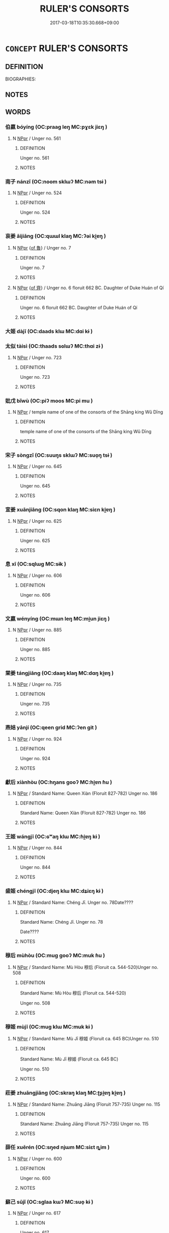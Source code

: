 # -*- mode: mandoku-tls-view -*-
#+TITLE: RULER'S CONSORTS
#+DATE: 2017-03-18T10:35:30.668+09:00        
#+STARTUP: content
* =CONCEPT= RULER'S CONSORTS
:PROPERTIES:
:CUSTOM_ID: uuid-c5d500f3-84ad-4e6b-8793-4f5a06156866
:TR_ZH: 君主配偶
:END:
** DEFINITION

BIOGRAPHIES:

** NOTES

** WORDS
   :PROPERTIES:
   :VISIBILITY: children
   :END:
*** 伯嬴 bóyíng (OC:praaɡ leŋ MC:pɣɛk jiɛŋ )
:PROPERTIES:
:CUSTOM_ID: uuid-94634523-4162-4c54-a7de-565e1a9fa9ef
:Char+: 伯(9,5/7) 嬴(38,13/16) 
:GY_IDS+: uuid-db3012d1-670a-4989-8e8c-0e0d86c567ee uuid-7178b052-9651-4db0-85d8-ad29ddb578a2
:PY+: bó yíng    
:OC+: praaɡ leŋ    
:MC+: pɣɛk jiɛŋ    
:END: 
**** N [[tls:syn-func::#uuid-c43c0bab-2810-42a4-a6be-e4641d9b6632][NPpr]] / Unger no. 561
:PROPERTIES:
:CUSTOM_ID: uuid-4a157602-9ae8-44c3-87cc-252f3171baab
:END:
****** DEFINITION

Unger no. 561

****** NOTES

*** 南子 nánzǐ (OC:noom sklɯʔ MC:nəm tsɨ )
:PROPERTIES:
:CUSTOM_ID: uuid-4011d0fe-4a2b-4ea6-973b-e66a7e34759e
:Char+: 南(24,7/9) 子(39,0/3) 
:GY_IDS+: uuid-b420baa9-4b24-4965-9a08-7ef933d10f54 uuid-07663ff4-7717-4a8f-a2d7-0c53aea2ca19
:PY+: nán zǐ    
:OC+: noom sklɯʔ    
:MC+: nəm tsɨ    
:END: 
**** N [[tls:syn-func::#uuid-c43c0bab-2810-42a4-a6be-e4641d9b6632][NPpr]] / Unger no. 524
:PROPERTIES:
:CUSTOM_ID: uuid-09a70eda-a821-4fc3-a1e1-c0971852d5f1
:END:
****** DEFINITION

Unger no. 524

****** NOTES

*** 哀姜 āijiāng (OC:qɯɯl klaŋ MC:ʔəi ki̯ɐŋ )
:PROPERTIES:
:CUSTOM_ID: uuid-0d67dc82-9698-4cb8-bfce-fafc982aa226
:Char+: 哀(30,6/9) 姜(38,6/9) 
:GY_IDS+: uuid-1723183a-aea9-4aa2-9834-256911344dea uuid-18332cb2-0238-4768-b9f4-caee3ce0a4e4
:PY+: āi jiāng    
:OC+: qɯɯl klaŋ    
:MC+: ʔəi ki̯ɐŋ    
:END: 
**** N [[tls:syn-func::#uuid-c43c0bab-2810-42a4-a6be-e4641d9b6632][NPpr]] {[[tls:sem-feat::#uuid-fccce537-b7ad-4f65-b1c3-1d50d5218c20][of 魯]]} / Unger no. 7
:PROPERTIES:
:CUSTOM_ID: uuid-c5406721-9dad-438b-a7ee-b635191d0059
:END:
****** DEFINITION

Unger no. 7

****** NOTES

**** N [[tls:syn-func::#uuid-c43c0bab-2810-42a4-a6be-e4641d9b6632][NPpr]] {[[tls:sem-feat::#uuid-a1965521-427f-4cf5-a14b-daee07e51de5][of 齊]]} / Unger no. 6 floruit 662 BC. Daughter of Duke Huán of Qí
:PROPERTIES:
:CUSTOM_ID: uuid-70d4d19a-8d8a-4e16-85bf-965c1c4ceb96
:END:
****** DEFINITION

Unger no. 6 floruit 662 BC. Daughter of Duke Huán of Qí

****** NOTES

*** 大姬 dàjī  (OC:daads klɯ MC:dɑi kɨ )
:PROPERTIES:
:CUSTOM_ID: uuid-ac9e56c9-d41d-49b5-b600-86b57e24c005
:Char+: 大(37,0/3) 姬(38,7/10) 
:GY_IDS+: uuid-ae3f9bb5-89cd-46d2-bc7a-cb2ef0e9d8d8 uuid-94348a83-522a-4d12-868f-59625f1fe1c5
:PY+: dà jī     
:OC+: daads klɯ    
:MC+: dɑi kɨ    
:END: 
*** 太似 tàisì (OC:thaads sɢlɯʔ MC:thɑi zɨ )
:PROPERTIES:
:CUSTOM_ID: uuid-5774742e-eecc-4154-87a9-18d903dee73a
:Char+: 太(37,1/4) 似(9,5/7) 
:GY_IDS+: uuid-8840febf-a68a-4d05-b42d-4681834b0dea uuid-b711b069-2680-4033-9f72-302d8ddc4c34
:PY+: tài sì    
:OC+: thaads sɢlɯʔ    
:MC+: thɑi zɨ    
:END: 
**** N [[tls:syn-func::#uuid-c43c0bab-2810-42a4-a6be-e4641d9b6632][NPpr]] / Unger no. 723
:PROPERTIES:
:CUSTOM_ID: uuid-3ead4c78-e373-466d-90d4-d58243e537fd
:END:
****** DEFINITION

Unger no. 723

****** NOTES

*** 妣戊 bǐwù (OC:piʔ moos MC:pi mu )
:PROPERTIES:
:CUSTOM_ID: uuid-6730b988-b014-4386-84c8-e4466c4bba82
:Char+: 妣(38,4/7) 戊(62,1/5) 
:GY_IDS+: uuid-b95b498d-9016-405f-817c-7c62b2b56f23 uuid-4c8f3680-b089-4a80-aca1-d68a55293925
:PY+: bǐ wù    
:OC+: piʔ moos    
:MC+: pi mu    
:END: 
**** N [[tls:syn-func::#uuid-c43c0bab-2810-42a4-a6be-e4641d9b6632][NPpr]] / temple name of one of the consorts of the Shāng king Wǔ Dīng
:PROPERTIES:
:CUSTOM_ID: uuid-9d0fdf97-154b-4e0c-aa2e-2b73c5c4e934
:END:
****** DEFINITION

temple name of one of the consorts of the Shāng king Wǔ Dīng

****** NOTES

*** 宋子 sòngzǐ (OC:suuŋs sklɯʔ MC:suo̝ŋ tsɨ )
:PROPERTIES:
:CUSTOM_ID: uuid-c3ff79ab-6fe2-4a1c-86c1-71eef4062015
:Char+: 宋(40,4/7) 子(39,0/3) 
:GY_IDS+: uuid-52b69f36-1ac7-4da0-9299-4cfe1b2df5e2 uuid-07663ff4-7717-4a8f-a2d7-0c53aea2ca19
:PY+: sòng zǐ    
:OC+: suuŋs sklɯʔ    
:MC+: suo̝ŋ tsɨ    
:END: 
**** N [[tls:syn-func::#uuid-c43c0bab-2810-42a4-a6be-e4641d9b6632][NPpr]] / Unger no. 645
:PROPERTIES:
:CUSTOM_ID: uuid-b4e71beb-1481-4f91-bf42-0fa543f77778
:END:
****** DEFINITION

Unger no. 645

****** NOTES

*** 宣姜 xuānjiāng (OC:sqon klaŋ MC:siɛn ki̯ɐŋ )
:PROPERTIES:
:CUSTOM_ID: uuid-c6ec1491-94ea-489c-be04-9fccc6b288a6
:Char+: 宣(40,6/9) 姜(38,6/9) 
:GY_IDS+: uuid-6a7ce83a-9487-4ad0-a3ee-caf9a9d5ae64 uuid-18332cb2-0238-4768-b9f4-caee3ce0a4e4
:PY+: xuān jiāng    
:OC+: sqon klaŋ    
:MC+: siɛn ki̯ɐŋ    
:END: 
**** N [[tls:syn-func::#uuid-c43c0bab-2810-42a4-a6be-e4641d9b6632][NPpr]] / Unger no. 625
:PROPERTIES:
:CUSTOM_ID: uuid-bcb21771-a359-4170-8315-86198cc0b03e
:END:
****** DEFINITION

Unger no. 625

****** NOTES

*** 息 xī (OC:sqlɯɡ MC:sɨk )
:PROPERTIES:
:CUSTOM_ID: uuid-34cac794-cd5a-490b-ab8d-5f048cf4b80e
:Char+: 息(61,6/10) 媯(38,9/12) 
:GY_IDS+: uuid-1449f71e-9ea1-432c-abb1-f546d4c0b531
:PY+: xī     
:OC+: sqlɯɡ     
:MC+: sɨk     
:END: 
**** N [[tls:syn-func::#uuid-c43c0bab-2810-42a4-a6be-e4641d9b6632][NPpr]] / Unger no. 606
:PROPERTIES:
:CUSTOM_ID: uuid-441facca-6bae-4df6-bc5d-ea6aedca552b
:END:
****** DEFINITION

Unger no. 606

****** NOTES

*** 文嬴 wényíng (OC:mɯn leŋ MC:mi̯un jiɛŋ )
:PROPERTIES:
:CUSTOM_ID: uuid-b04544b9-2564-4a27-bc00-4fee1a334cfc
:Char+: 文(67,0/4) 嬴(38,13/16) 
:GY_IDS+: uuid-9bad1e6b-8012-44fa-9361-adf5aa491542 uuid-7178b052-9651-4db0-85d8-ad29ddb578a2
:PY+: wén yíng    
:OC+: mɯn leŋ    
:MC+: mi̯un jiɛŋ    
:END: 
**** N [[tls:syn-func::#uuid-c43c0bab-2810-42a4-a6be-e4641d9b6632][NPpr]] / Unger no. 885
:PROPERTIES:
:CUSTOM_ID: uuid-140cda7a-ed5a-4dfe-b16f-037847079184
:END:
****** DEFINITION

Unger no. 885

****** NOTES

*** 棠姜 tángjiāng (OC:daaŋ klaŋ MC:dɑŋ ki̯ɐŋ )
:PROPERTIES:
:CUSTOM_ID: uuid-cb0e9cb7-75b9-4e3f-af34-23c1228b0dd0
:Char+: 棠(75,8/12) 姜(38,6/9) 
:GY_IDS+: uuid-6f69a84c-94b1-4793-bf23-e084d470c503 uuid-18332cb2-0238-4768-b9f4-caee3ce0a4e4
:PY+: táng jiāng    
:OC+: daaŋ klaŋ    
:MC+: dɑŋ ki̯ɐŋ    
:END: 
**** N [[tls:syn-func::#uuid-c43c0bab-2810-42a4-a6be-e4641d9b6632][NPpr]] / Unger no. 735
:PROPERTIES:
:CUSTOM_ID: uuid-b51d8983-b546-4be3-81d3-70135724f22b
:END:
****** DEFINITION

Unger no. 735

****** NOTES

*** 燕姞 yānjí (OC:qeen ɡrid MC:ʔen git )
:PROPERTIES:
:CUSTOM_ID: uuid-c6b73c8b-c1e0-47bc-80fa-458142df74df
:Char+: 燕(86,12/16) 姞(38,6/9) 
:GY_IDS+: uuid-469a7f78-1e03-4675-bb6f-535f87df6708 uuid-72ccc992-5b87-44e6-809f-ea6f24d14190
:PY+: yān jí    
:OC+: qeen ɡrid    
:MC+: ʔen git    
:END: 
**** N [[tls:syn-func::#uuid-c43c0bab-2810-42a4-a6be-e4641d9b6632][NPpr]] / Unger no. 924
:PROPERTIES:
:CUSTOM_ID: uuid-13b6258a-a3e9-48d9-a318-05ac6b1321f1
:END:
****** DEFINITION

Unger no. 924

****** NOTES

*** 獻后 xiànhòu (OC:hŋans ɡooʔ MC:hi̯ɐn ɦu )
:PROPERTIES:
:CUSTOM_ID: uuid-990e71e3-1dde-4ee1-9f08-fb5ab83cf538
:Char+: 獻(94,16/19) 后(30,3/6) 
:GY_IDS+: uuid-60bb1840-237b-43b4-8ec5-c71f6b27ddb0 uuid-ea9566f7-609d-4041-8608-1e7d3935d092
:PY+: xiàn hòu    
:OC+: hŋans ɡooʔ    
:MC+: hi̯ɐn ɦu    
:END: 
**** N [[tls:syn-func::#uuid-c43c0bab-2810-42a4-a6be-e4641d9b6632][NPpr]] / Standard Name: Queen Xiàn (Floruit 827-782) Unger no. 186
:PROPERTIES:
:CUSTOM_ID: uuid-a1afab65-3ada-4f6e-acef-99c0dedb2b46
:END:
****** DEFINITION

Standard Name: Queen Xiàn (Floruit 827-782) Unger no. 186

****** NOTES

*** 王姬 wángjī  (OC:ɢʷaŋ klɯ MC:ɦi̯ɐŋ kɨ )
:PROPERTIES:
:CUSTOM_ID: uuid-c49ea6ab-1483-4dd1-985b-9ffd7e94ba21
:Char+: 王(96,0/4) 姬(38,7/10) 
:GY_IDS+: uuid-3b611bc0-1264-4fb0-b354-69ff386f2094 uuid-94348a83-522a-4d12-868f-59625f1fe1c5
:PY+: wáng jī     
:OC+: ɢʷaŋ klɯ    
:MC+: ɦi̯ɐŋ kɨ    
:END: 
**** N [[tls:syn-func::#uuid-c43c0bab-2810-42a4-a6be-e4641d9b6632][NPpr]] / Unger no. 844
:PROPERTIES:
:CUSTOM_ID: uuid-65bfcdf6-1578-4170-8fa2-eff86545b333
:END:
****** DEFINITION

Unger no. 844

****** NOTES

*** 盛姬 chéngjī  (OC:djeŋ klɯ MC:dʑiɛŋ kɨ )
:PROPERTIES:
:CUSTOM_ID: uuid-1c72afa8-665b-471a-8192-12b6d59d20c1
:Char+: 盛(108,6/12) 姬(38,7/10) 
:GY_IDS+: uuid-1b68f85a-0264-4394-8a47-0b90d661ef45 uuid-94348a83-522a-4d12-868f-59625f1fe1c5
:PY+: chéng jī     
:OC+: djeŋ klɯ    
:MC+: dʑiɛŋ kɨ    
:END: 
**** N [[tls:syn-func::#uuid-c43c0bab-2810-42a4-a6be-e4641d9b6632][NPpr]] / Standard Name: Chéng Jī. Unger no. 78Date????
:PROPERTIES:
:CUSTOM_ID: uuid-38436170-6d40-4cb6-8b57-dc2c174ddf38
:END:
****** DEFINITION

Standard Name: Chéng Jī. Unger no. 78

Date????

****** NOTES

*** 穆后 mùhòu (OC:muɡ ɡooʔ MC:muk ɦu )
:PROPERTIES:
:CUSTOM_ID: uuid-d9a12f5b-2dc2-437a-a753-81761ec12374
:Char+: 穆(115,11/16) 后(30,3/6) 
:GY_IDS+: uuid-9a5bdd15-db2f-4088-8ba2-afea012cdde8 uuid-ea9566f7-609d-4041-8608-1e7d3935d092
:PY+: mù hòu    
:OC+: muɡ ɡooʔ    
:MC+: muk ɦu    
:END: 
**** N [[tls:syn-func::#uuid-c43c0bab-2810-42a4-a6be-e4641d9b6632][NPpr]] / Standard Name: Mù Hòu 穆后 (Floruit ca. 544-520)Unger no. 508
:PROPERTIES:
:CUSTOM_ID: uuid-092f53b8-bf2b-4af4-8547-557c6a513c97
:END:
****** DEFINITION

Standard Name: Mù Hòu 穆后 (Floruit ca. 544-520)

Unger no. 508

****** NOTES

*** 穆姬 mùjī  (OC:muɡ klɯ MC:muk kɨ )
:PROPERTIES:
:CUSTOM_ID: uuid-56d0f96c-dd80-47b9-b5c5-1424db9586cf
:Char+: 穆(115,11/16) 姬(38,7/10) 
:GY_IDS+: uuid-9a5bdd15-db2f-4088-8ba2-afea012cdde8 uuid-94348a83-522a-4d12-868f-59625f1fe1c5
:PY+: mù jī     
:OC+: muɡ klɯ    
:MC+: muk kɨ    
:END: 
**** N [[tls:syn-func::#uuid-c43c0bab-2810-42a4-a6be-e4641d9b6632][NPpr]] / Standard Name: Mù Jī 穆姬 (Floruit ca. 645 BC)Unger no. 510
:PROPERTIES:
:CUSTOM_ID: uuid-8d946eab-7eaf-4d78-b44f-44bb6278b30d
:END:
****** DEFINITION

Standard Name: Mù Jī 穆姬 (Floruit ca. 645 BC)

Unger no. 510

****** NOTES

*** 莊姜 zhuāngjiāng (OC:skraŋ klaŋ MC:ʈʂi̯ɐŋ ki̯ɐŋ )
:PROPERTIES:
:CUSTOM_ID: uuid-cbb64ff3-9876-4649-8967-db1e070c476b
:Char+: 莊(140,7/13) 姜(38,6/9) 
:GY_IDS+: uuid-67226c6e-a457-423f-8cb2-0bb342f8afa0 uuid-18332cb2-0238-4768-b9f4-caee3ce0a4e4
:PY+: zhuāng jiāng    
:OC+: skraŋ klaŋ    
:MC+: ʈʂi̯ɐŋ ki̯ɐŋ    
:END: 
**** N [[tls:syn-func::#uuid-c43c0bab-2810-42a4-a6be-e4641d9b6632][NPpr]] / Standard Name: Zhuāng Jiāng (Floruit 757-735) Unger no. 115
:PROPERTIES:
:CUSTOM_ID: uuid-7f3fb846-12a4-454e-89e4-107188a3a573
:END:
****** DEFINITION

Standard Name: Zhuāng Jiāng (Floruit 757-735) Unger no. 115

****** NOTES

*** 薛任 xuērén (OC:sŋed njɯm MC:siɛt ȵim )
:PROPERTIES:
:CUSTOM_ID: uuid-d5ba17ff-a650-4d9f-a0f7-afe8131b2acf
:Char+: 薛(140,13/19) 任(9,4/6) 
:GY_IDS+: uuid-869d8833-2be2-4eec-89c9-4d4fc574aadb uuid-06609cb8-c3e0-46fd-b12b-6e55d00cb797
:PY+: xuē rén    
:OC+: sŋed njɯm    
:MC+: siɛt ȵim    
:END: 
**** N [[tls:syn-func::#uuid-c43c0bab-2810-42a4-a6be-e4641d9b6632][NPpr]] / Unger no. 600
:PROPERTIES:
:CUSTOM_ID: uuid-66642688-b042-4f02-8509-43cd7c32d1ad
:END:
****** DEFINITION

Unger no. 600

****** NOTES

*** 蘇己 sūjǐ (OC:sɡlaa kɯʔ MC:suo̝ kɨ )
:PROPERTIES:
:CUSTOM_ID: uuid-03e54d9a-0fe8-4ec5-8452-09d9d164b8af
:Char+: 蘇(140,16/22) 己(49,0/3) 
:GY_IDS+: uuid-971b3d15-f6b9-4a02-ae98-3fd127fb35c1 uuid-699ace48-e0a8-4f06-96d2-a1650a849635
:PY+: sū jǐ    
:OC+: sɡlaa kɯʔ    
:MC+: suo̝ kɨ    
:END: 
**** N [[tls:syn-func::#uuid-c43c0bab-2810-42a4-a6be-e4641d9b6632][NPpr]] / Unger no. 617
:PROPERTIES:
:CUSTOM_ID: uuid-27f9b030-09c0-479d-ab69-ad8acf81edf3
:END:
****** DEFINITION

Unger no. 617

****** NOTES

*** 虞姬 yújī  (OC:ŋʷa klɯ MC:ŋi̯o kɨ )
:PROPERTIES:
:CUSTOM_ID: uuid-a71c0a79-6be4-4306-a430-0912dcd66d25
:Char+: 虞(141,7/11) 姬(38,7/10) 
:GY_IDS+: uuid-3058951c-4ea7-4eff-8026-e1722efc9190 uuid-94348a83-522a-4d12-868f-59625f1fe1c5
:PY+: yú jī     
:OC+: ŋʷa klɯ    
:MC+: ŋi̯o kɨ    
:END: 
**** N [[tls:syn-func::#uuid-c43c0bab-2810-42a4-a6be-e4641d9b6632][NPpr]] / Unger no. 962
:PROPERTIES:
:CUSTOM_ID: uuid-1807c4d4-bb6d-4faf-80c6-915b127df68f
:END:
****** DEFINITION

Unger no. 962

****** NOTES

*** 褒姒 bāosì (OC:puu sɢlɯʔ MC:pɑu zɨ )
:PROPERTIES:
:CUSTOM_ID: uuid-dfff6b41-070f-4f69-9f07-f9b1b26e213b
:Char+: 褒(145,9/15) 姒(38,5/8) 
:GY_IDS+: uuid-81c0c0b3-3783-485c-8821-6ef2026ac1b1 uuid-02c96048-90d2-4407-9de0-7d648a12640f
:PY+: bāo sì    
:OC+: puu sɢlɯʔ    
:MC+: pɑu zɨ    
:END: 
**** N [[tls:syn-func::#uuid-c43c0bab-2810-42a4-a6be-e4641d9b6632][NPpr]] / Unger no. 544
:PROPERTIES:
:CUSTOM_ID: uuid-e5d3048f-1e9e-4244-a39f-b1a2eea819b4
:END:
****** DEFINITION

Unger no. 544

****** NOTES

*** 鄭瞀 zhèngmào (OC:deŋs mooɡs MC:ɖiɛŋ mu )
:PROPERTIES:
:CUSTOM_ID: uuid-2b063e4e-f844-4fa3-90ef-cf2fbf173d9f
:Char+: 鄭(163,12/15) 瞀(109,9/14) 
:GY_IDS+: uuid-976ef71f-78a2-425c-8e4a-92bbcef00dff uuid-94f27129-6ec9-4634-8dc2-0d6cb7169397
:PY+: zhèng mào    
:OC+: deŋs mooɡs    
:MC+: ɖiɛŋ mu    
:END: 
**** N [[tls:syn-func::#uuid-c43c0bab-2810-42a4-a6be-e4641d9b6632][NPpr]] / Standard Name: Zhèng Mào 鄭瞀. Unger no. 76 (Floruit ca. 671-626)
:PROPERTIES:
:CUSTOM_ID: uuid-dd528367-0913-48b1-bbf1-fb1d3246bbb2
:END:
****** DEFINITION

Standard Name: Zhèng Mào 鄭瞀. Unger no. 76 (Floruit ca. 671-626)

****** NOTES

*** 陳 chén (OC:ɡrliŋ MC:ɖin )
:PROPERTIES:
:CUSTOM_ID: uuid-65ecc096-2527-46ff-8b32-18d01a2eab54
:Char+: 陳(170,8/11) 媯(38,9/12) 
:GY_IDS+: uuid-58389b10-cdbd-4fbe-86d7-9ccb8f3fde67
:PY+: chén     
:OC+: ɡrliŋ     
:MC+: ɖin     
:END: 
**** N [[tls:syn-func::#uuid-c43c0bab-2810-42a4-a6be-e4641d9b6632][NPpr]] / Unger no. 69, Wife of 子義 (693-680), consort of 晉文公 (672-628)
:PROPERTIES:
:CUSTOM_ID: uuid-7e00bab4-36f2-45db-8520-b0d50e5d5e63
:END:
****** DEFINITION

Unger no. 69, 

Wife of 子義 (693-680), consort of 晉文公 (672-628)

****** NOTES

*** 驪姬 líjī  (OC:b-rel klɯ MC:liɛ kɨ )
:PROPERTIES:
:CUSTOM_ID: uuid-cfa8925d-c5f7-443a-8be8-577cfc512dc3
:Char+: 驪(187,19/29) 姬(38,7/10) 
:GY_IDS+: uuid-bf43d5db-c172-4d4a-8372-49efc199ecef uuid-94348a83-522a-4d12-868f-59625f1fe1c5
:PY+: lí jī     
:OC+: b-rel klɯ    
:MC+: liɛ kɨ    
:END: 
**** N [[tls:syn-func::#uuid-c43c0bab-2810-42a4-a6be-e4641d9b6632][NPpr]] / Standard Name: Lí Jī 驪姬 (Died -666)Unger no. 450
:PROPERTIES:
:CUSTOM_ID: uuid-72303adc-2242-48bc-9e8d-832ce309c702
:END:
****** DEFINITION

Standard Name: Lí Jī 驪姬 (Died -666)

Unger no. 450

****** NOTES

*** 魯文姜 lǔwénjiāng (OC:ɡ-raaʔ mɯn klaŋ MC:luo̝ mi̯un ki̯ɐŋ )
:PROPERTIES:
:CUSTOM_ID: uuid-bf9371f3-910d-40e5-afaf-37aa1dbb676d
:Char+: 魯(195,4/15) 文(67,0/4) 姜(38,6/9) 
:GY_IDS+: uuid-f8f76629-6ed0-44b8-befb-c4ddabf7d6fc uuid-9bad1e6b-8012-44fa-9361-adf5aa491542 uuid-18332cb2-0238-4768-b9f4-caee3ce0a4e4
:PY+: lǔ wén jiāng   
:OC+: ɡ-raaʔ mɯn klaŋ   
:MC+: luo̝ mi̯un ki̯ɐŋ   
:END: 
**** N [[tls:syn-func::#uuid-c43c0bab-2810-42a4-a6be-e4641d9b6632][NPpr]] / Unger no. 877
:PROPERTIES:
:CUSTOM_ID: uuid-d50a25b5-d7bb-4a7e-94e1-f7ddee6c2a65
:END:
****** DEFINITION

Unger no. 877

****** NOTES

** BIBLIOGRAPHY
bibliography:../core/tlsbib.bib
